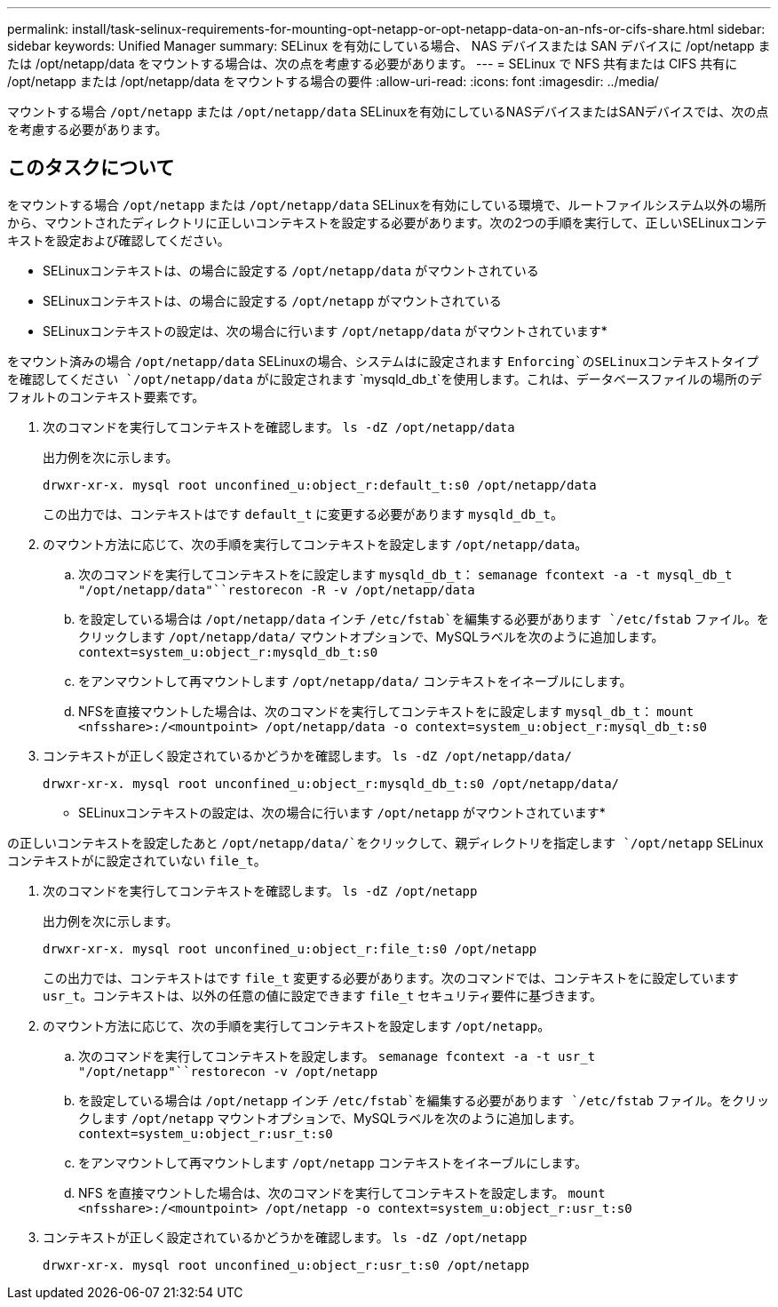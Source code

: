 ---
permalink: install/task-selinux-requirements-for-mounting-opt-netapp-or-opt-netapp-data-on-an-nfs-or-cifs-share.html 
sidebar: sidebar 
keywords: Unified Manager 
summary: SELinux を有効にしている場合、 NAS デバイスまたは SAN デバイスに /opt/netapp または /opt/netapp/data をマウントする場合は、次の点を考慮する必要があります。 
---
= SELinux で NFS 共有または CIFS 共有に /opt/netapp または /opt/netapp/data をマウントする場合の要件
:allow-uri-read: 
:icons: font
:imagesdir: ../media/


[role="lead"]
マウントする場合 `/opt/netapp` または `/opt/netapp/data` SELinuxを有効にしているNASデバイスまたはSANデバイスでは、次の点を考慮する必要があります。



== このタスクについて

をマウントする場合 `/opt/netapp` または `/opt/netapp/data` SELinuxを有効にしている環境で、ルートファイルシステム以外の場所から、マウントされたディレクトリに正しいコンテキストを設定する必要があります。次の2つの手順を実行して、正しいSELinuxコンテキストを設定および確認してください。

* SELinuxコンテキストは、の場合に設定する `/opt/netapp/data` がマウントされている
* SELinuxコンテキストは、の場合に設定する `/opt/netapp` がマウントされている


* SELinuxコンテキストの設定は、次の場合に行います `/opt/netapp/data` がマウントされています*

をマウント済みの場合 `/opt/netapp/data` SELinuxの場合、システムはに設定されます `Enforcing`のSELinuxコンテキストタイプを確認してください `/opt/netapp/data` がに設定されます `mysqld_db_t`を使用します。これは、データベースファイルの場所のデフォルトのコンテキスト要素です。

. 次のコマンドを実行してコンテキストを確認します。 `ls -dZ /opt/netapp/data`
+
出力例を次に示します。

+
[listing]
----
drwxr-xr-x. mysql root unconfined_u:object_r:default_t:s0 /opt/netapp/data
----
+
この出力では、コンテキストはです `default_t` に変更する必要があります `mysqld_db_t`。

. のマウント方法に応じて、次の手順を実行してコンテキストを設定します `/opt/netapp/data`。
+
.. 次のコマンドを実行してコンテキストをに設定します `mysqld_db_t`： `semanage fcontext -a -t mysql_db_t "/opt/netapp/data"``restorecon -R -v /opt/netapp/data`
.. を設定している場合は `/opt/netapp/data` インチ `/etc/fstab`を編集する必要があります `/etc/fstab` ファイル。をクリックします `/opt/netapp/data/` マウントオプションで、MySQLラベルを次のように追加します。 `context=system_u:object_r:mysqld_db_t:s0`
.. をアンマウントして再マウントします `/opt/netapp/data/` コンテキストをイネーブルにします。
.. NFSを直接マウントした場合は、次のコマンドを実行してコンテキストをに設定します `mysql_db_t`： `mount <nfsshare>:/<mountpoint> /opt/netapp/data -o context=system_u:object_r:mysql_db_t:s0`


. コンテキストが正しく設定されているかどうかを確認します。 `ls -dZ /opt/netapp/data/`
+
[listing]
----
drwxr-xr-x. mysql root unconfined_u:object_r:mysqld_db_t:s0 /opt/netapp/data/
----


* SELinuxコンテキストの設定は、次の場合に行います `/opt/netapp` がマウントされています*

の正しいコンテキストを設定したあと `/opt/netapp/data/`をクリックして、親ディレクトリを指定します `/opt/netapp` SELinuxコンテキストがに設定されていない `file_t`。

. 次のコマンドを実行してコンテキストを確認します。 `ls -dZ /opt/netapp`
+
出力例を次に示します。

+
[listing]
----
drwxr-xr-x. mysql root unconfined_u:object_r:file_t:s0 /opt/netapp
----
+
この出力では、コンテキストはです `file_t` 変更する必要があります。次のコマンドでは、コンテキストをに設定しています `usr_t`。コンテキストは、以外の任意の値に設定できます `file_t` セキュリティ要件に基づきます。

. のマウント方法に応じて、次の手順を実行してコンテキストを設定します `/opt/netapp`。
+
.. 次のコマンドを実行してコンテキストを設定します。 `semanage fcontext -a -t usr_t "/opt/netapp"``restorecon -v /opt/netapp`
.. を設定している場合は `/opt/netapp` インチ `/etc/fstab`を編集する必要があります `/etc/fstab` ファイル。をクリックします `/opt/netapp` マウントオプションで、MySQLラベルを次のように追加します。 `context=system_u:object_r:usr_t:s0`
.. をアンマウントして再マウントします `/opt/netapp` コンテキストをイネーブルにします。
.. NFS を直接マウントした場合は、次のコマンドを実行してコンテキストを設定します。 `mount <nfsshare>:/<mountpoint> /opt/netapp -o context=system_u:object_r:usr_t:s0`


. コンテキストが正しく設定されているかどうかを確認します。 `ls -dZ /opt/netapp`
+
[listing]
----
drwxr-xr-x. mysql root unconfined_u:object_r:usr_t:s0 /opt/netapp
----

